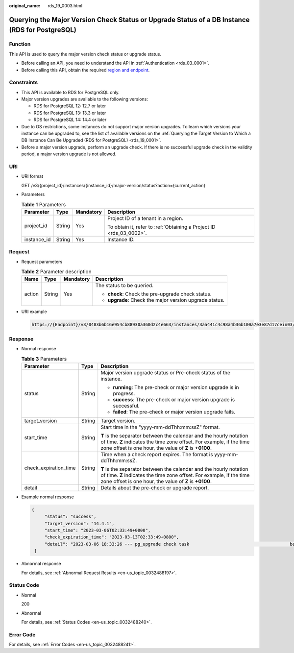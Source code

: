 :original_name: rds_19_0003.html

.. _rds_19_0003:

Querying the Major Version Check Status or Upgrade Status of a DB Instance (RDS for PostgreSQL)
===============================================================================================

Function
--------

This API is used to query the major version check status or upgrade status.

-  Before calling an API, you need to understand the API in :ref:`Authentication <rds_03_0001>`.
-  Before calling this API, obtain the required `region and endpoint <https://docs.otc.t-systems.com/en-us/endpoint/index.html>`__.

Constraints
-----------

-  This API is available to RDS for PostgreSQL only.
-  Major version upgrades are available to the following versions:

   -  RDS for PostgreSQL 12: 12.7 or later
   -  RDS for PostgreSQL 13: 13.3 or later
   -  RDS for PostgreSQL 14: 14.4 or later

-  Due to OS restrictions, some instances do not support major version upgrades. To learn which versions your instance can be upgraded to, see the list of available versions on the :ref:`Querying the Target Version to Which a DB Instance Can Be Upgraded (RDS for PostgreSQL) <rds_19_0001>`.
-  Before a major version upgrade, perform an upgrade check. If there is no successful upgrade check in the validity period, a major version upgrade is not allowed.

URI
---

-  URI format

   GET /v3/{project_id}/instances/{instance_id}/major-version/status?action={current_action}

-  Parameters

   .. table:: **Table 1** Parameters

      +-----------------+-----------------+-----------------+---------------------------------------------------------------------+
      | Parameter       | Type            | Mandatory       | Description                                                         |
      +=================+=================+=================+=====================================================================+
      | project_id      | String          | Yes             | Project ID of a tenant in a region.                                 |
      |                 |                 |                 |                                                                     |
      |                 |                 |                 | To obtain it, refer to :ref:`Obtaining a Project ID <rds_03_0002>`. |
      +-----------------+-----------------+-----------------+---------------------------------------------------------------------+
      | instance_id     | String          | Yes             | Instance ID.                                                        |
      +-----------------+-----------------+-----------------+---------------------------------------------------------------------+

Request
-------

-  Request parameters

   .. table:: **Table 2** Parameter description

      +-----------------+-----------------+-----------------+---------------------------------------------------------+
      | Name            | Type            | Mandatory       | Description                                             |
      +=================+=================+=================+=========================================================+
      | action          | String          | Yes             | The status to be queried.                               |
      |                 |                 |                 |                                                         |
      |                 |                 |                 | -  **check**: Check the pre-upgrade check status.       |
      |                 |                 |                 | -  **upgrade**: Check the major version upgrade status. |
      +-----------------+-----------------+-----------------+---------------------------------------------------------+

-  URI example

   .. code-block::

      https://{Endpoint}/v3/0483b6b16e954cb88930a360d2c4e663/instances/3aa441c4c98a4b36b100a7e3e87d17cein03/major-version/status?action=upgrade

Response
--------

-  Normal response

   .. table:: **Table 3** Parameters

      +-----------------------+-----------------------+-------------------------------------------------------------------------------------------------------------------------------------------------------------------------------------------------------+
      | Parameter             | Type                  | Description                                                                                                                                                                                           |
      +=======================+=======================+=======================================================================================================================================================================================================+
      | status                | String                | Major version upgrade status or Pre-check status of the instance.                                                                                                                                     |
      |                       |                       |                                                                                                                                                                                                       |
      |                       |                       | -  **running**: The pre-check or major version upgrade is in progress.                                                                                                                                |
      |                       |                       | -  **success**: The pre-check or major version upgrade is successful.                                                                                                                                 |
      |                       |                       | -  **failed**: The pre-check or major version upgrade fails.                                                                                                                                          |
      +-----------------------+-----------------------+-------------------------------------------------------------------------------------------------------------------------------------------------------------------------------------------------------+
      | target_version        | String                | Target version.                                                                                                                                                                                       |
      +-----------------------+-----------------------+-------------------------------------------------------------------------------------------------------------------------------------------------------------------------------------------------------+
      | start_time            | String                | Start time in the "yyyy-mm-ddThh:mm:ssZ" format.                                                                                                                                                      |
      |                       |                       |                                                                                                                                                                                                       |
      |                       |                       | **T** is the separator between the calendar and the hourly notation of time. **Z** indicates the time zone offset. For example, if the time zone offset is one hour, the value of **Z** is **+0100**. |
      +-----------------------+-----------------------+-------------------------------------------------------------------------------------------------------------------------------------------------------------------------------------------------------+
      | check_expiration_time | String                | Time when a check report expires. The format is yyyy-mm-ddThh:mm:ssZ.                                                                                                                                 |
      |                       |                       |                                                                                                                                                                                                       |
      |                       |                       | **T** is the separator between the calendar and the hourly notation of time. **Z** indicates the time zone offset. For example, if the time zone offset is one hour, the value of **Z** is **+0100**. |
      +-----------------------+-----------------------+-------------------------------------------------------------------------------------------------------------------------------------------------------------------------------------------------------+
      | detail                | String                | Details about the pre-check or upgrade report.                                                                                                                                                        |
      +-----------------------+-----------------------+-------------------------------------------------------------------------------------------------------------------------------------------------------------------------------------------------------+

-  Example normal response

   .. code-block::

      {
           "status": "success",
           "target_version": "14.4.1",
           "start_time": "2023-03-06T02:33:49+0800",
           "check_expiration_time": "2023-03-13T02:33:49+0800",
           "detail": "2023-03-06 18:33:26 --- pg_upgrade check task                                       begin\n2023-03-06 18:34:40 --- pg_upgrade check on master:                            [user_check_report]User check success "
       }

-  Abnormal response

   For details, see :ref:`Abnormal Request Results <en-us_topic_0032488197>`.

Status Code
-----------

-  Normal

   200

-  Abnormal

   For details, see :ref:`Status Codes <en-us_topic_0032488240>`.

Error Code
----------

For details, see :ref:`Error Codes <en-us_topic_0032488241>`.

